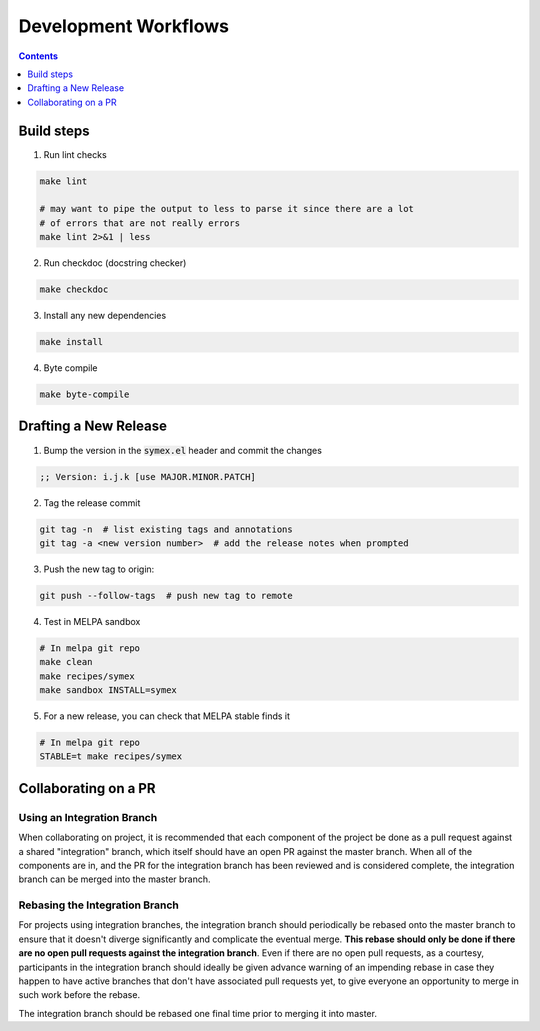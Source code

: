 Development Workflows
=====================

.. contents:: :depth: 1

Build steps
-----------

1. Run lint checks

.. code-block:: bash

  make lint

  # may want to pipe the output to less to parse it since there are a lot
  # of errors that are not really errors
  make lint 2>&1 | less

2. Run checkdoc (docstring checker)

.. code-block:: bash

  make checkdoc

3. Install any new dependencies

.. code-block:: bash

  make install

4. Byte compile

.. code-block:: bash

  make byte-compile

Drafting a New Release
----------------------

1. Bump the version in the :code:`symex.el` header and commit the changes

.. code-block:: elisp

  ;; Version: i.j.k [use MAJOR.MINOR.PATCH]

2. Tag the release commit

.. code-block:: bash

  git tag -n  # list existing tags and annotations
  git tag -a <new version number>  # add the release notes when prompted

3. Push the new tag to origin:

.. code-block:: bash

  git push --follow-tags  # push new tag to remote

4. Test in MELPA sandbox

.. code-block:: bash

  # In melpa git repo
  make clean
  make recipes/symex
  make sandbox INSTALL=symex

5. For a new release, you can check that MELPA stable finds it

.. code-block:: bash

  # In melpa git repo
  STABLE=t make recipes/symex

Collaborating on a PR
---------------------

Using an Integration Branch
```````````````````````````

When collaborating on project, it is recommended that each component of the project be done as a pull request against a shared "integration" branch, which itself should have an open PR against the master branch. When all of the components are in, and the PR for the integration branch has been reviewed and is considered complete, the integration branch can be merged into the master branch.

Rebasing the Integration Branch
```````````````````````````````

For projects using integration branches, the integration branch should periodically be rebased onto the master branch to ensure that it doesn't diverge significantly and complicate the eventual merge. **This rebase should only be done if there are no open pull requests against the integration branch**. Even if there are no open pull requests, as a courtesy, participants in the integration branch should ideally be given advance warning of an impending rebase in case they happen to have active branches that don't have associated pull requests yet, to give everyone an opportunity to merge in such work before the rebase.

The integration branch should be rebased one final time prior to merging it into master.

